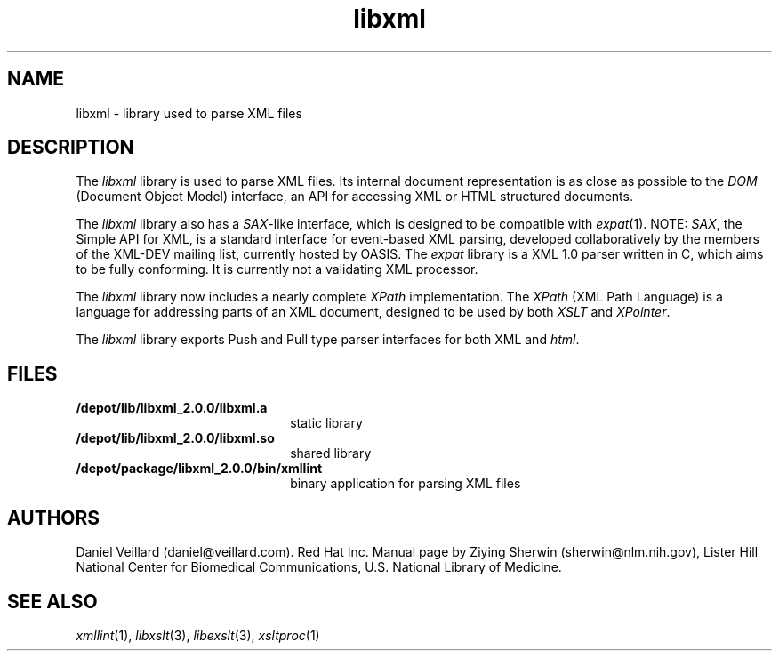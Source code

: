 .TH libxml 3 "12 April 2000"
.SH NAME
libxml \- library used to parse XML files
.SH DESCRIPTION
The
.I  libxml
library is used to parse XML files. 
Its internal document representation is as close as possible to the 
.I DOM 
(Document Object Model) interface,
an API for accessing XML or HTML structured documents.
.LP
The
.I libxml
library also has a 
.IR SAX -like
interface, 
which is designed to be compatible with 
.IR expat (1).
NOTE:
.IR SAX , 
the Simple API for XML,
is a standard interface for event-based XML parsing,
developed collaboratively by the members of the XML-DEV mailing list, 
currently hosted by OASIS.
The
.I expat
library is a XML 1.0 parser written in C,
which aims to be fully conforming. 
It is currently not a validating XML processor.
.LP
The
.I libxml 
library now includes a nearly complete 
.I XPath 
implementation. 
The
.I XPath
(XML Path Language) is a language for addressing parts of an 
XML document,
designed to be used by both 
.I XSLT 
and 
.IR XPointer .
.LP
The
.I libxml 
library exports Push and Pull type parser interfaces for both XML and 
.IR html . 
.SH FILES
.TP 2.2i
.B /depot/lib/libxml_2.0.0/libxml.a
static library
.TP
.B /depot/lib/libxml_2.0.0/libxml.so
shared library
.TP
.B /depot/package/libxml_2.0.0/bin/xmllint
binary application for parsing XML files
.SH AUTHORS
Daniel Veillard (daniel@veillard.com).
Red Hat Inc.
Manual page by Ziying Sherwin (sherwin@nlm.nih.gov),
Lister Hill National Center for Biomedical Communications,
U.S. National Library of Medicine.
.SH SEE ALSO
.IR xmllint (1),
.IR libxslt (3),
.IR libexslt (3),
.IR xsltproc (1)
.\" end of manual page
